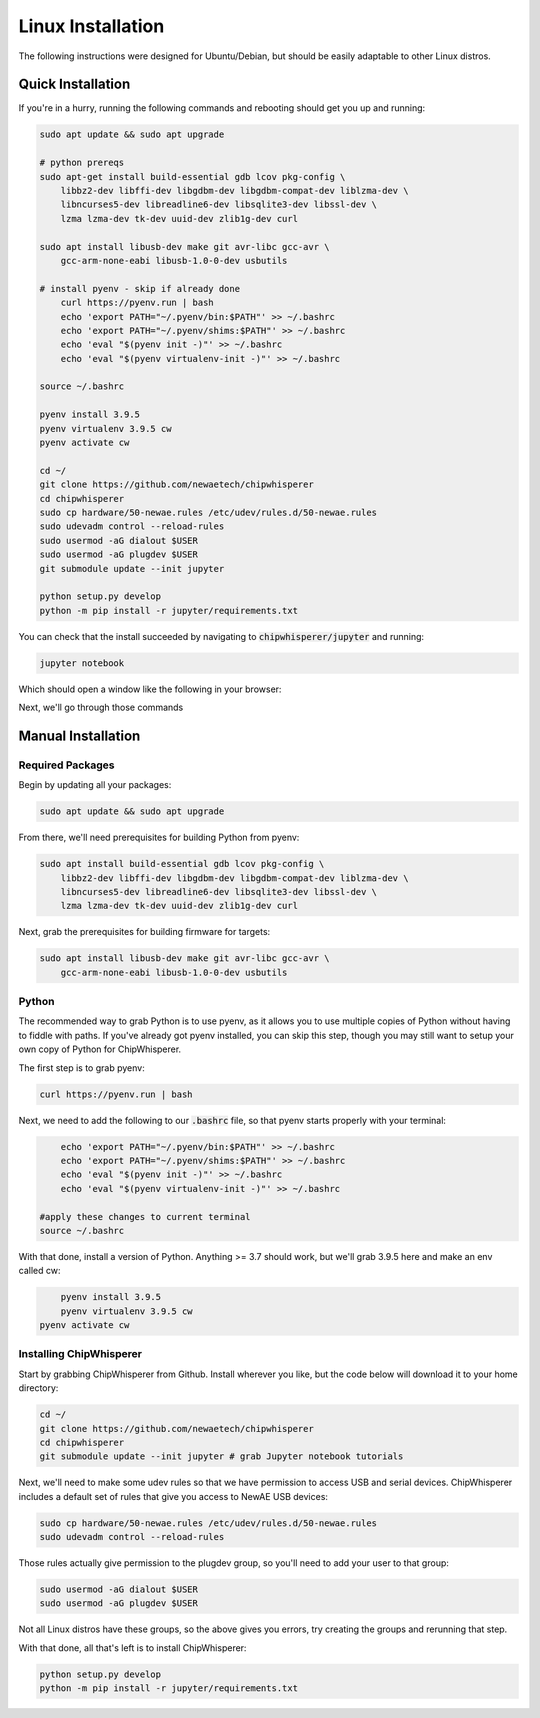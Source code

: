 .. _install-linux:

####################
Linux Installation
####################

The following instructions were designed for Ubuntu/Debian, but should
be easily adaptable to other Linux distros.

*******************
Quick Installation
*******************

If you're in a hurry, running the following commands and rebooting
should get you up and running:

.. code:: bash

    sudo apt update && sudo apt upgrade

    # python prereqs
    sudo apt-get install build-essential gdb lcov pkg-config \
        libbz2-dev libffi-dev libgdbm-dev libgdbm-compat-dev liblzma-dev \
        libncurses5-dev libreadline6-dev libsqlite3-dev libssl-dev \
        lzma lzma-dev tk-dev uuid-dev zlib1g-dev curl

    sudo apt install libusb-dev make git avr-libc gcc-avr \
        gcc-arm-none-eabi libusb-1.0-0-dev usbutils

    # install pyenv - skip if already done
	curl https://pyenv.run | bash
	echo 'export PATH="~/.pyenv/bin:$PATH"' >> ~/.bashrc
	echo 'export PATH="~/.pyenv/shims:$PATH"' >> ~/.bashrc
	echo 'eval "$(pyenv init -)"' >> ~/.bashrc 
	echo 'eval "$(pyenv virtualenv-init -)"' >> ~/.bashrc

    source ~/.bashrc

    pyenv install 3.9.5
    pyenv virtualenv 3.9.5 cw
    pyenv activate cw

    cd ~/
    git clone https://github.com/newaetech/chipwhisperer
    cd chipwhisperer
    sudo cp hardware/50-newae.rules /etc/udev/rules.d/50-newae.rules
    sudo udevadm control --reload-rules
    sudo usermod -aG dialout $USER
    sudo usermod -aG plugdev $USER
    git submodule update --init jupyter

    python setup.py develop
    python -m pip install -r jupyter/requirements.txt

You can check that the install succeeded by navigating to :code:`chipwhisperer/jupyter`
and running:

.. code:: bash

    jupyter notebook

Which should open a window like the following in your browser:

.. image:: _images/Jupyter\ ChipWhisperer.png

Next, we'll go through those commands

*******************
Manual Installation
*******************

=================
Required Packages
=================

Begin by updating all your packages:

.. code:: bash

    sudo apt update && sudo apt upgrade

From there, we'll need prerequisites for building Python from pyenv:

.. code:: bash

    sudo apt install build-essential gdb lcov pkg-config \
        libbz2-dev libffi-dev libgdbm-dev libgdbm-compat-dev liblzma-dev \
        libncurses5-dev libreadline6-dev libsqlite3-dev libssl-dev \
        lzma lzma-dev tk-dev uuid-dev zlib1g-dev curl

Next, grab the prerequisites for building firmware for targets:

.. code:: bash

    sudo apt install libusb-dev make git avr-libc gcc-avr \
        gcc-arm-none-eabi libusb-1.0-0-dev usbutils

======
Python
======

The recommended way to grab Python is to use pyenv, as it allows
you to use multiple copies of Python without having to fiddle with
paths. If you've already got pyenv installed, you can skip this step,
though you may still want to setup your own copy of Python for ChipWhisperer.

The first step is to grab pyenv:

.. code:: bash

	curl https://pyenv.run | bash

Next, we need to add the following to our :code:`.bashrc` file,
so that pyenv starts properly with your terminal:

.. code:: bash

	echo 'export PATH="~/.pyenv/bin:$PATH"' >> ~/.bashrc
	echo 'export PATH="~/.pyenv/shims:$PATH"' >> ~/.bashrc
	echo 'eval "$(pyenv init -)"' >> ~/.bashrc 
	echo 'eval "$(pyenv virtualenv-init -)"' >> ~/.bashrc

    #apply these changes to current terminal
    source ~/.bashrc 

With that done, install a version of Python. Anything >= 3.7 should work,
but we'll grab 3.9.5 here and make an env called cw:

.. code:: bash

	pyenv install 3.9.5
	pyenv virtualenv 3.9.5 cw
    pyenv activate cw

========================
Installing ChipWhisperer
========================

Start by grabbing ChipWhisperer from Github. Install wherever you like,
but the code below will download it to your home directory:

.. code:: bash

    cd ~/
    git clone https://github.com/newaetech/chipwhisperer
    cd chipwhisperer
    git submodule update --init jupyter # grab Jupyter notebook tutorials

Next, we'll need to make some udev rules so that we have permission
to access USB and serial devices. ChipWhisperer includes a default
set of rules that give you access to NewAE USB devices:

.. code:: bash

    sudo cp hardware/50-newae.rules /etc/udev/rules.d/50-newae.rules
    sudo udevadm control --reload-rules

Those rules actually give permission to the plugdev group, so
you'll need to add your user to that group:

.. code:: bash

    sudo usermod -aG dialout $USER
    sudo usermod -aG plugdev $USER

Not all Linux distros have these groups, so the above gives you errors,
try creating the groups and rerunning that step.

With that done, all that's left is to install ChipWhisperer:

.. code:: bash

    python setup.py develop
    python -m pip install -r jupyter/requirements.txt